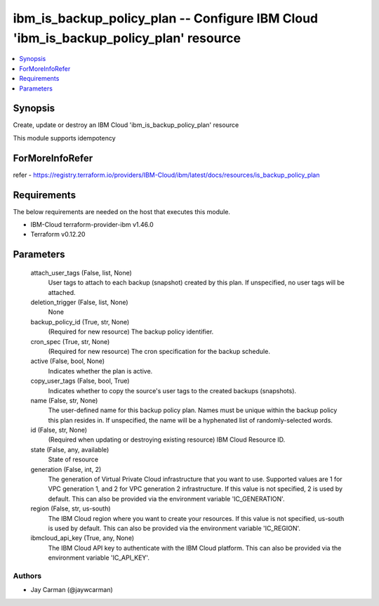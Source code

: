 
ibm_is_backup_policy_plan -- Configure IBM Cloud 'ibm_is_backup_policy_plan' resource
=====================================================================================

.. contents::
   :local:
   :depth: 1


Synopsis
--------

Create, update or destroy an IBM Cloud 'ibm_is_backup_policy_plan' resource

This module supports idempotency


ForMoreInfoRefer
----------------
refer - https://registry.terraform.io/providers/IBM-Cloud/ibm/latest/docs/resources/is_backup_policy_plan

Requirements
------------
The below requirements are needed on the host that executes this module.

- IBM-Cloud terraform-provider-ibm v1.46.0
- Terraform v0.12.20



Parameters
----------

  attach_user_tags (False, list, None)
    User tags to attach to each backup (snapshot) created by this plan. If unspecified, no user tags will be attached.


  deletion_trigger (False, list, None)
    None


  backup_policy_id (True, str, None)
    (Required for new resource) The backup policy identifier.


  cron_spec (True, str, None)
    (Required for new resource) The cron specification for the backup schedule.


  active (False, bool, None)
    Indicates whether the plan is active.


  copy_user_tags (False, bool, True)
    Indicates whether to copy the source's user tags to the created backups (snapshots).


  name (False, str, None)
    The user-defined name for this backup policy plan. Names must be unique within the backup policy this plan resides in. If unspecified, the name will be a hyphenated list of randomly-selected words.


  id (False, str, None)
    (Required when updating or destroying existing resource) IBM Cloud Resource ID.


  state (False, any, available)
    State of resource


  generation (False, int, 2)
    The generation of Virtual Private Cloud infrastructure that you want to use. Supported values are 1 for VPC generation 1, and 2 for VPC generation 2 infrastructure. If this value is not specified, 2 is used by default. This can also be provided via the environment variable 'IC_GENERATION'.


  region (False, str, us-south)
    The IBM Cloud region where you want to create your resources. If this value is not specified, us-south is used by default. This can also be provided via the environment variable 'IC_REGION'.


  ibmcloud_api_key (True, any, None)
    The IBM Cloud API key to authenticate with the IBM Cloud platform. This can also be provided via the environment variable 'IC_API_KEY'.













Authors
~~~~~~~

- Jay Carman (@jaywcarman)

